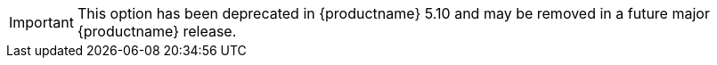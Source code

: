IMPORTANT: This option has been deprecated in {productname} 5.10 and may be removed in a future major {productname} release.
